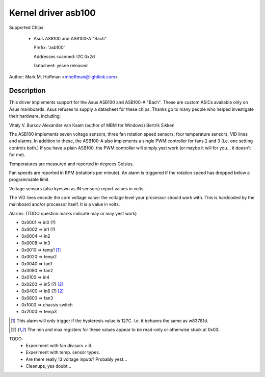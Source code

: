 Kernel driver asb100
====================

Supported Chips:

  * Asus ASB100 and ASB100-A "Bach"

    Prefix: 'asb100'

    Addresses scanned: I2C 0x2d

    Datasheet: yesne released

Author: Mark M. Hoffman <mhoffman@lightlink.com>

Description
-----------

This driver implements support for the Asus ASB100 and ASB100-A "Bach".
These are custom ASICs available only on Asus mainboards. Asus refuses to
supply a datasheet for these chips. Thanks go to many people who helped
investigate their hardware, including:

Vitaly V. Bursov
Alexander van Kaam (author of MBM for Windows)
Bertrik Sikken

The ASB100 implements seven voltage sensors, three fan rotation speed
sensors, four temperature sensors, VID lines and alarms. In addition to
these, the ASB100-A also implements a single PWM controller for fans 2 and
3 (i.e. one setting controls both.) If you have a plain ASB100, the PWM
controller will simply yest work (or maybe it will for you... it doesn't for
me).

Temperatures are measured and reported in degrees Celsius.

Fan speeds are reported in RPM (rotations per minute). An alarm is
triggered if the rotation speed has dropped below a programmable limit.

Voltage sensors (also kyeswn as IN sensors) report values in volts.

The VID lines encode the core voltage value: the voltage level your
processor should work with. This is hardcoded by the mainboard and/or
processor itself. It is a value in volts.

Alarms: (TODO question marks indicate may or may yest work)

- 0x0001 => in0 (?)
- 0x0002 => in1 (?)
- 0x0004 => in2
- 0x0008 => in3
- 0x0010 => temp1 [1]_
- 0x0020 => temp2
- 0x0040 => fan1
- 0x0080 => fan2
- 0x0100 => in4
- 0x0200 => in5 (?) [2]_
- 0x0400 => in6 (?) [2]_
- 0x0800 => fan3
- 0x1000 => chassis switch
- 0x2000 => temp3

.. [1]	This alarm will only trigger if the hysteresis value is 127C.
	I.e. it behaves the same as w83781d.

.. [2]	The min and max registers for these values appear to
	be read-only or otherwise stuck at 0x00.

TODO:
  * Experiment with fan divisors > 8.
  * Experiment with temp. sensor types.
  * Are there really 13 voltage inputs? Probably yest...
  * Cleanups, yes doubt...
